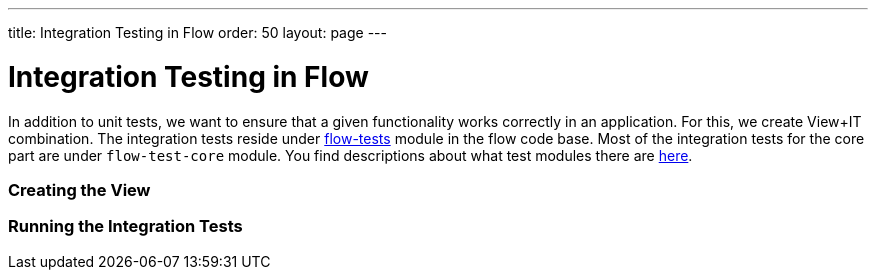 ---
title: Integration Testing in Flow
order: 50
layout: page
---

:experimental:
:commandkey: &#8984;

= Integration Testing in Flow

In addition to unit tests, we want to ensure that a given functionality works correctly in an application.
For this, we create View+IT combination.
The integration tests reside under link:https://github.com/vaadin/flow/tree/master/flow-tests[flow-tests] module in the flow code base.
Most of the integration tests for the core part are under `flow-test-core` module.
You find descriptions about what test modules there are link:https://github.com/vaadin/flow/blob/master/flow-tests/README.md[here].



=== Creating the View


=== Running the Integration Tests
